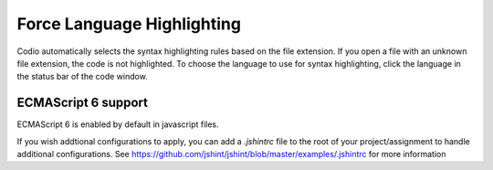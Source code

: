 .. meta::
   :description: Choose the language to use for syntax highlighting.

.. _lang-highlight:

Force Language Highlighting
===========================
Codio automatically selects the syntax highlighting rules based on the file extension. If you open a file with an unknown file extension, the code is not highlighted.
To choose the language to use for syntax highlighting, click the language in the status bar of the code window.

.. figure:: /img/ide-force-lang.png
   :alt: Force Language Highlighting
   
ECMAScript 6 support
--------------------

ECMAScript 6 is enabled by default in javascript files.

If you wish addtional configurations to apply, you can add a `.jshintrc` file to the root of your project/assignment to handle additional configurations. See https://github.com/jshint/jshint/blob/master/examples/.jshintrc for more information


